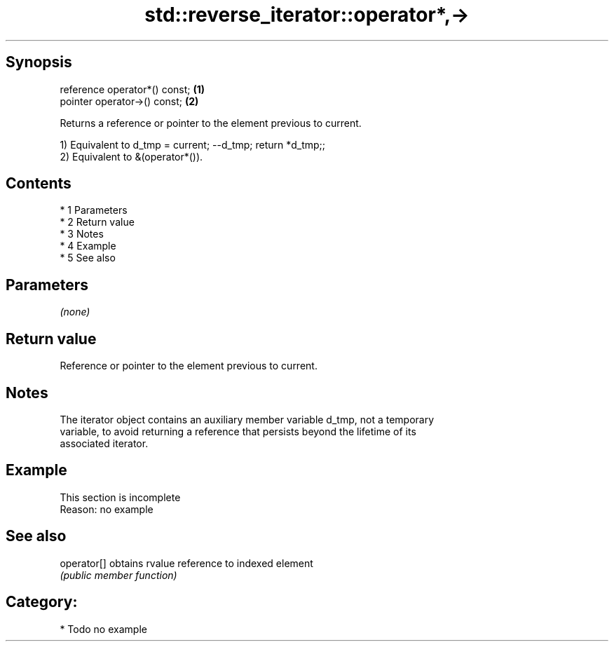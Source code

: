 .TH std::reverse_iterator::operator*,-> 3 "Apr 19 2014" "1.0.0" "C++ Standard Libary"
.SH Synopsis
   reference operator*() const; \fB(1)\fP
   pointer operator->() const;  \fB(2)\fP

   Returns a reference or pointer to the element previous to current.

   1) Equivalent to d_tmp = current; --d_tmp; return *d_tmp;;
   2) Equivalent to &(operator*()).

.SH Contents

     * 1 Parameters
     * 2 Return value
     * 3 Notes
     * 4 Example
     * 5 See also

.SH Parameters

   \fI(none)\fP

.SH Return value

   Reference or pointer to the element previous to current.

.SH Notes

   The iterator object contains an auxiliary member variable d_tmp, not a temporary
   variable, to avoid returning a reference that persists beyond the lifetime of its
   associated iterator.

.SH Example

    This section is incomplete
    Reason: no example

.SH See also

   operator[] obtains rvalue reference to indexed element
              \fI(public member function)\fP

.SH Category:

     * Todo no example
